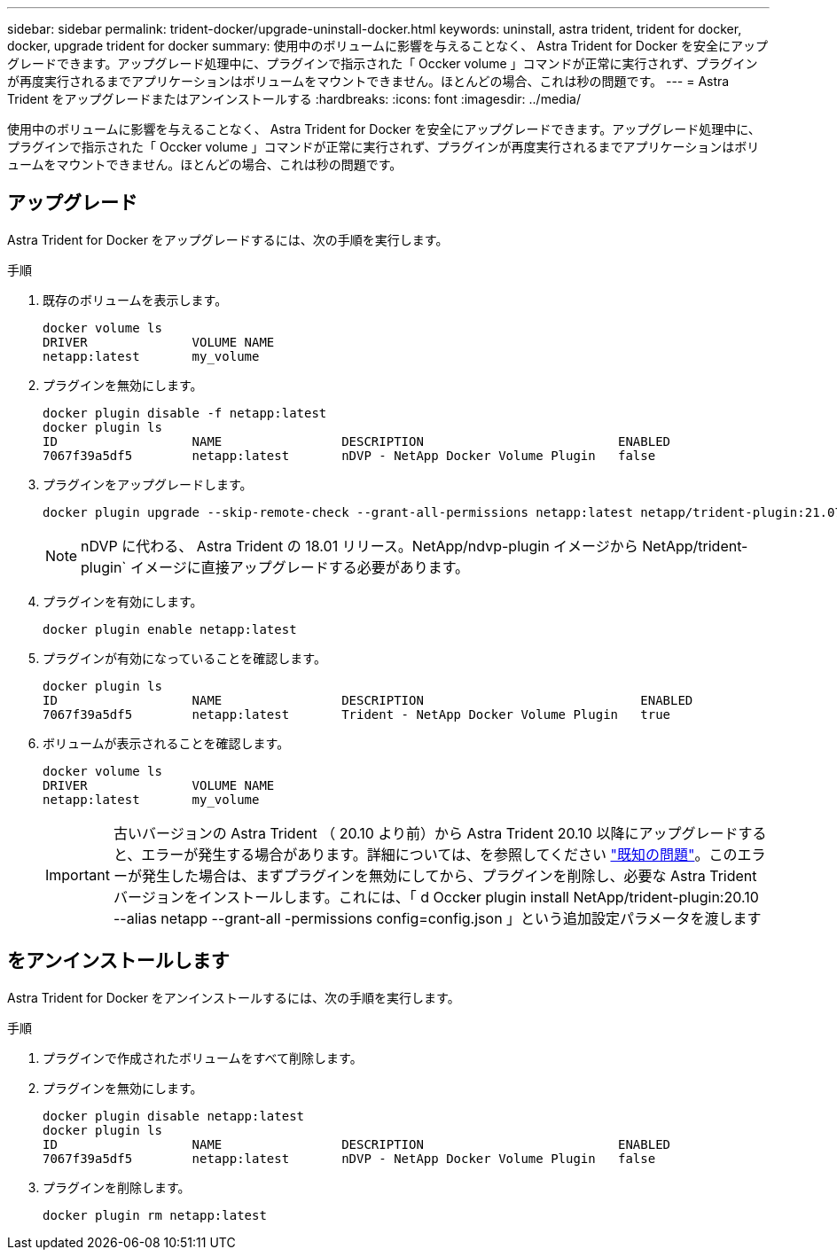 ---
sidebar: sidebar 
permalink: trident-docker/upgrade-uninstall-docker.html 
keywords: uninstall, astra trident, trident for docker, docker, upgrade trident for docker 
summary: 使用中のボリュームに影響を与えることなく、 Astra Trident for Docker を安全にアップグレードできます。アップグレード処理中に、プラグインで指示された「 Occker volume 」コマンドが正常に実行されず、プラグインが再度実行されるまでアプリケーションはボリュームをマウントできません。ほとんどの場合、これは秒の問題です。 
---
= Astra Trident をアップグレードまたはアンインストールする
:hardbreaks:
:icons: font
:imagesdir: ../media/


使用中のボリュームに影響を与えることなく、 Astra Trident for Docker を安全にアップグレードできます。アップグレード処理中に、プラグインで指示された「 Occker volume 」コマンドが正常に実行されず、プラグインが再度実行されるまでアプリケーションはボリュームをマウントできません。ほとんどの場合、これは秒の問題です。



== アップグレード

Astra Trident for Docker をアップグレードするには、次の手順を実行します。

.手順
. 既存のボリュームを表示します。
+
[listing]
----
docker volume ls
DRIVER              VOLUME NAME
netapp:latest       my_volume
----
. プラグインを無効にします。
+
[listing]
----
docker plugin disable -f netapp:latest
docker plugin ls
ID                  NAME                DESCRIPTION                          ENABLED
7067f39a5df5        netapp:latest       nDVP - NetApp Docker Volume Plugin   false
----
. プラグインをアップグレードします。
+
[listing]
----
docker plugin upgrade --skip-remote-check --grant-all-permissions netapp:latest netapp/trident-plugin:21.07
----
+

NOTE: nDVP に代わる、 Astra Trident の 18.01 リリース。NetApp/ndvp-plugin イメージから NetApp/trident-plugin` イメージに直接アップグレードする必要があります。

. プラグインを有効にします。
+
[listing]
----
docker plugin enable netapp:latest
----
. プラグインが有効になっていることを確認します。
+
[listing]
----
docker plugin ls
ID                  NAME                DESCRIPTION                             ENABLED
7067f39a5df5        netapp:latest       Trident - NetApp Docker Volume Plugin   true
----
. ボリュームが表示されることを確認します。
+
[listing]
----
docker volume ls
DRIVER              VOLUME NAME
netapp:latest       my_volume
----
+

IMPORTANT: 古いバージョンの Astra Trident （ 20.10 より前）から Astra Trident 20.10 以降にアップグレードすると、エラーが発生する場合があります。詳細については、を参照してください link:known-issues-docker.html["既知の問題"^]。このエラーが発生した場合は、まずプラグインを無効にしてから、プラグインを削除し、必要な Astra Trident バージョンをインストールします。これには、「 d Occker plugin install NetApp/trident-plugin:20.10 --alias netapp --grant-all -permissions config=config.json 」という追加設定パラメータを渡します





== をアンインストールします

Astra Trident for Docker をアンインストールするには、次の手順を実行します。

.手順
. プラグインで作成されたボリュームをすべて削除します。
. プラグインを無効にします。
+
[listing]
----
docker plugin disable netapp:latest
docker plugin ls
ID                  NAME                DESCRIPTION                          ENABLED
7067f39a5df5        netapp:latest       nDVP - NetApp Docker Volume Plugin   false
----
. プラグインを削除します。
+
[listing]
----
docker plugin rm netapp:latest
----

